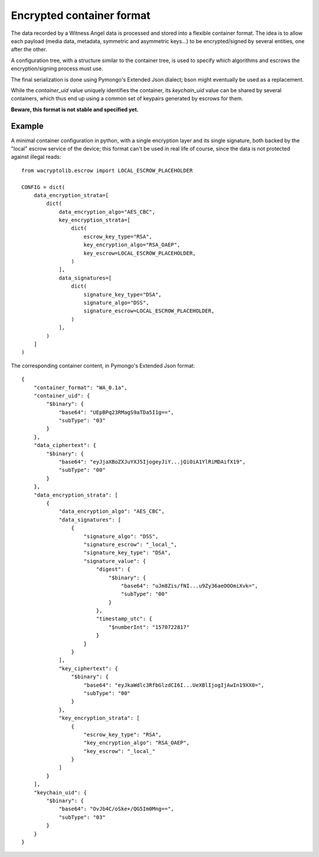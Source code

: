 
Encrypted container format
==========================

The data recorded by a Witness Angel data is processed and stored into a flexible container format. The idea is to allow each payload (media data, metadata, symmetric and asymmetric keys...) to be encrypted/signed by several entities, one after the other.

A configuration tree, with a structure similar to the container tree, is used to specify which algorithms and escrows the encryption/signing process must use.

The final serialization is done using Pymongo's Extended Json dialect; bson might eventually be used as a replacement.

While the `container_uid` value uniquely identifies the container, its `keychain_uid` value can be shared by several containers, which thus end up using a common set of keypairs generated by escrows for them.

**Beware, this format is not stable and specified yet.**

.. OBSOLETE STUFFS - TO BE RESPECIFIED LATER

    NOPE not yet - UUID overrides can exist at different levels of container data, to change the identifier used in transactions with third-party entities.

    WRONG - A global `keychain_uid` value is available to identify all containers related to a single Witness Angel device.

    Root dict:

        {
            data_ciphertext: <opaque multi-encrypted data bytestring>,
            data_encryption_strata: <list of Stratum Objects targeting ciphertext, in order of application>,
            data_uid: <optional uuid of this specific data container>,
        }

    Stratum Object:

        {
            signatures: <optional list of Signature objects for the parent ciphertext at this stratum of encryption>,

            encryption_algorithm: <encryption type label>,

            key_uid: <optional uuid of this specific encryption stratum>,

            # Then we have either:
            key_ciphertext: <opaque multi-encrypted key bytestring>,
            key_encryption_strata: <(optional) list of Stratum Objects targeting key_ciphertext, in order of application>,
            # or:
            key_escrow: <Escrow Entity object able to decrypt the parent data/key ciphertext at this stratum of encryption>,
        }

    Signature object:

        {
            signature_algorithm: <signature type label>,
            signature_payload: <opaque signature bytestring>,
            signature_escrow: <Escrow Entity object which signed the parent data/key ciphertext>,
            signature_uid: <optional uuid of this specific signature object>,
        }

    Escrow Entity:

        {
            escrow_type: <"standalone", "shared_secret" or other special values>,

            escrow_identity: <Public UUID or list of public UUIDs of escrow(s)>,

            escrow_operation_uid: <optional uuid of this specific escrow operation>,
        }


Example
---------

A minimal container configuration in python, with a single encryption layer and its single signature, both backed by the "local" escrow service of the device; this format can't be used in real life of course, since the data is not protected against illegal reads::

    from wacryptolib.escrow import LOCAL_ESCROW_PLACEHOLDER

    CONFIG = dict(
        data_encryption_strata=[
            dict(
                data_encryption_algo="AES_CBC",
                key_encryption_strata=[
                    dict(
                        escrow_key_type="RSA",
                        key_encryption_algo="RSA_OAEP",
                        key_escrow=LOCAL_ESCROW_PLACEHOLDER,
                    )
                ],
                data_signatures=[
                    dict(
                        signature_key_type="DSA",
                        signature_algo="DSS",
                        signature_escrow=LOCAL_ESCROW_PLACEHOLDER,
                    )
                ],
            )
        ]
    )


The corresponding container content, in Pymongo's Extended Json format::


  {
      "container_format": "WA_0.1a",
      "container_uid": {
          "$binary": {
              "base64": "UEpBPq23RMagS9aTDa5I1g==",
              "subType": "03"
          }
      },
      "data_ciphertext": {
          "$binary": {
              "base64": "eyJjaXBoZXJuYXJ5IjogeyJiY...jQiOiA1YlRiMDAifX19",
              "subType": "00"
          }
      },
      "data_encryption_strata": [
          {
              "data_encryption_algo": "AES_CBC",
              "data_signatures": [
                  {
                      "signature_algo": "DSS",
                      "signature_escrow": "_local_",
                      "signature_key_type": "DSA",
                      "signature_value": {
                          "digest": {
                              "$binary": {
                                  "base64": "uJm8Zis/fNI...u9Zy36aeOOOmiXvk=",
                                  "subType": "00"
                              }
                          },
                          "timestamp_utc": {
                              "$numberInt": "1570722817"
                          }
                      }
                  }
              ],
              "key_ciphertext": {
                  "$binary": {
                      "base64": "eyJkaWdlc3RfbGlzdCI6I...UeXBlIjogIjAwIn19XX0=",
                      "subType": "00"
                  }
              },
              "key_encryption_strata": [
                  {
                      "escrow_key_type": "RSA",
                      "key_encryption_algo": "RSA_OAEP",
                      "key_escrow": "_local_"
                  }
              ]
          }
      ],
      "keychain_uid": {
          "$binary": {
              "base64": "OvJb4C/oSke+/QG5Im0Mng==",
              "subType": "03"
          }
      }
  }
